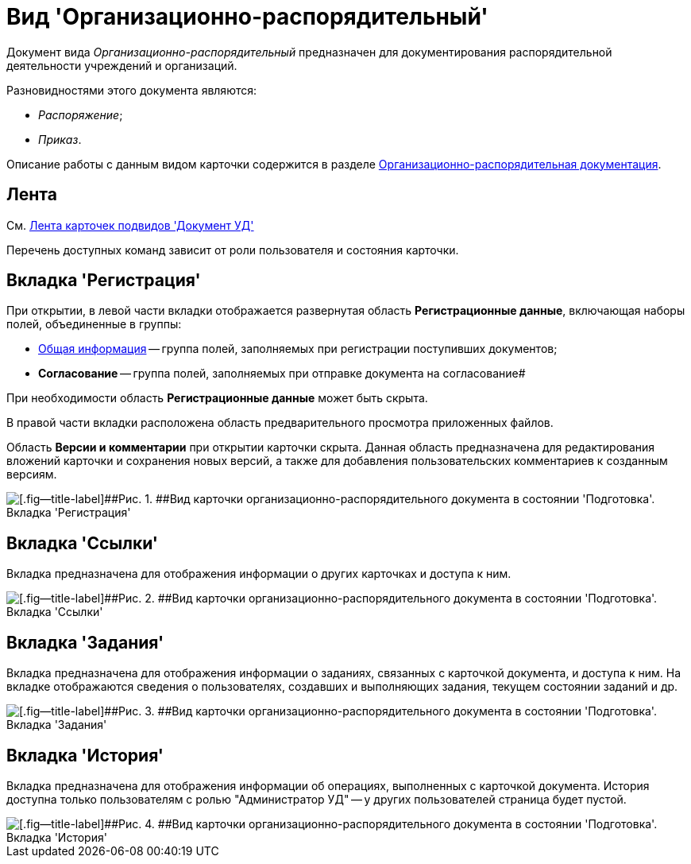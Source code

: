 = Вид 'Организационно-распорядительный'

Документ вида [.keyword .parmname]_Организационно-распорядительный_ предназначен для документирования распорядительной деятельности учреждений и организаций.

Разновидностями этого документа являются:

* [.keyword .parmname]_Распоряжение_;
* [.keyword .parmname]_Приказ_.

Описание работы с данным видом карточки содержится в разделе xref:ORD_Work.adoc[Организационно-распорядительная документация].

== Лента

См. xref:DC_Descr_ribbon.adoc[Лента карточек подвидов 'Документ УД']

Перечень доступных команд зависит от роли пользователя и состояния карточки.

== Вкладка 'Регистрация'

При открытии, в левой части вкладки отображается развернутая область *Регистрационные данные*, включающая наборы полей, объединенные в группы:

* xref:task_ORD_GeneralInfo.adoc[Общая информация] -- группа полей, заполняемых при регистрации поступивших документов;
* *Согласование* -- группа полей, заполняемых при отправке документа на согласование#

При необходимости область *Регистрационные данные* может быть скрыта.

В правой части вкладки расположена область предварительного просмотра приложенных файлов.

Область *Версии и комментарии* при открытии карточки скрыта. Данная область предназначена для редактирования вложений карточки и сохранения новых версий, а также для добавления пользовательских комментариев к созданным версиям.

image::DC_ORD_Main.png[[.fig--title-label]##Рис. 1. ##Вид карточки организационно-распорядительного документа в состоянии 'Подготовка'. Вкладка 'Регистрация']

== Вкладка 'Ссылки'

Вкладка предназначена для отображения информации о других карточках и доступа к ним.

image::DC_ORD_Links.png[[.fig--title-label]##Рис. 2. ##Вид карточки организационно-распорядительного документа в состоянии 'Подготовка'. Вкладка 'Ссылки']

== Вкладка 'Задания'

Вкладка предназначена для отображения информации о заданиях, связанных с карточкой документа, и доступа к ним. На вкладке отображаются сведения о пользователях, создавших и выполняющих задания, текущем состоянии заданий и др.

image::DC_ORD_Tasks.png[[.fig--title-label]##Рис. 3. ##Вид карточки организационно-распорядительного документа в состоянии 'Подготовка'. Вкладка 'Задания']

== Вкладка 'История'

Вкладка предназначена для отображения информации об операциях, выполненных с карточкой документа. История доступна только пользователям с ролью "Администратор УД" -- у других пользователей страница будет пустой.

image::DC_ORD_History.png[[.fig--title-label]##Рис. 4. ##Вид карточки организационно-распорядительного документа в состоянии 'Подготовка'. Вкладка 'История']

